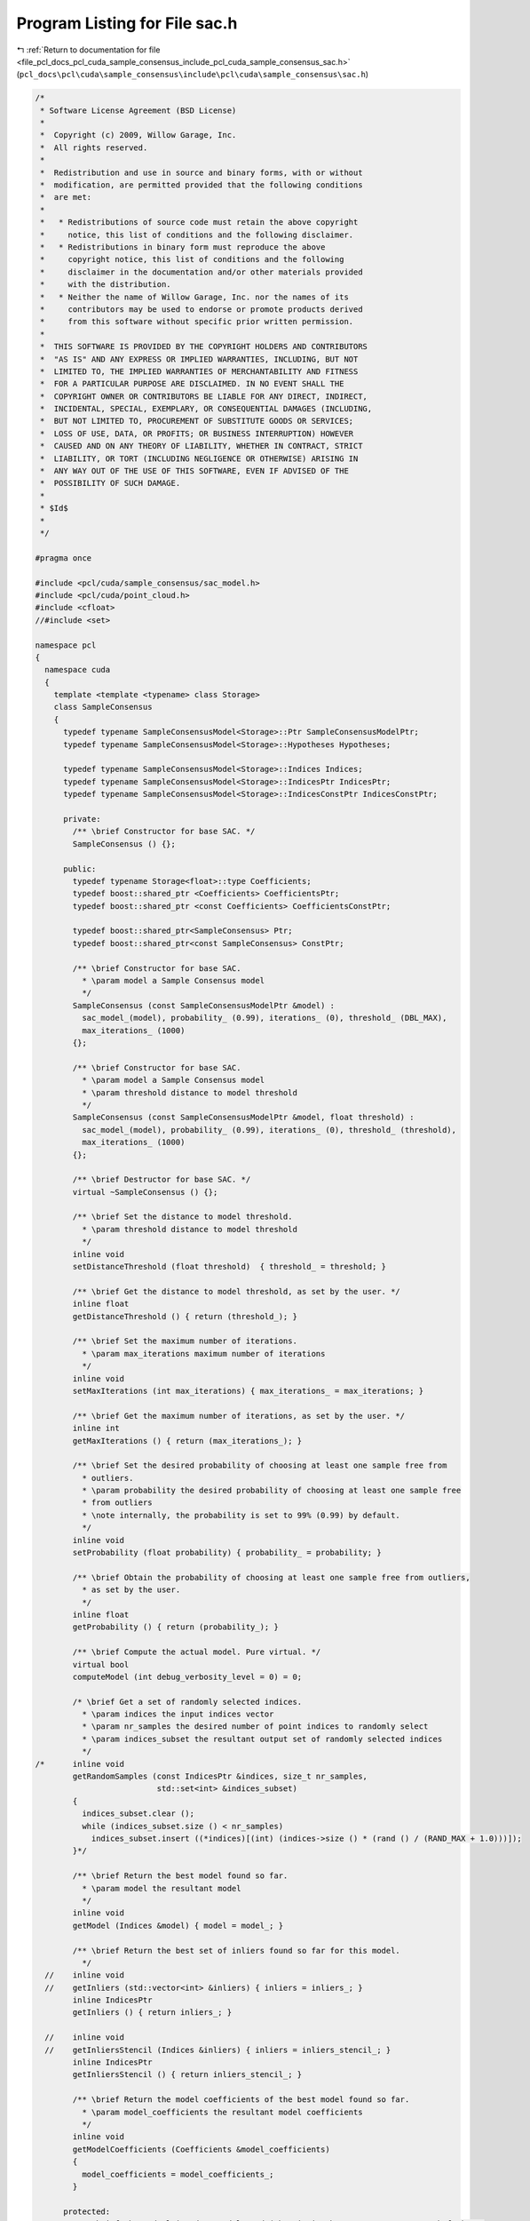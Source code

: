 
.. _program_listing_file_pcl_docs_pcl_cuda_sample_consensus_include_pcl_cuda_sample_consensus_sac.h:

Program Listing for File sac.h
==============================

|exhale_lsh| :ref:`Return to documentation for file <file_pcl_docs_pcl_cuda_sample_consensus_include_pcl_cuda_sample_consensus_sac.h>` (``pcl_docs\pcl\cuda\sample_consensus\include\pcl\cuda\sample_consensus\sac.h``)

.. |exhale_lsh| unicode:: U+021B0 .. UPWARDS ARROW WITH TIP LEFTWARDS

.. code-block:: cpp

   /*
    * Software License Agreement (BSD License)
    *
    *  Copyright (c) 2009, Willow Garage, Inc.
    *  All rights reserved.
    *
    *  Redistribution and use in source and binary forms, with or without
    *  modification, are permitted provided that the following conditions
    *  are met:
    *
    *   * Redistributions of source code must retain the above copyright
    *     notice, this list of conditions and the following disclaimer.
    *   * Redistributions in binary form must reproduce the above
    *     copyright notice, this list of conditions and the following
    *     disclaimer in the documentation and/or other materials provided
    *     with the distribution.
    *   * Neither the name of Willow Garage, Inc. nor the names of its
    *     contributors may be used to endorse or promote products derived
    *     from this software without specific prior written permission.
    *
    *  THIS SOFTWARE IS PROVIDED BY THE COPYRIGHT HOLDERS AND CONTRIBUTORS
    *  "AS IS" AND ANY EXPRESS OR IMPLIED WARRANTIES, INCLUDING, BUT NOT
    *  LIMITED TO, THE IMPLIED WARRANTIES OF MERCHANTABILITY AND FITNESS
    *  FOR A PARTICULAR PURPOSE ARE DISCLAIMED. IN NO EVENT SHALL THE
    *  COPYRIGHT OWNER OR CONTRIBUTORS BE LIABLE FOR ANY DIRECT, INDIRECT,
    *  INCIDENTAL, SPECIAL, EXEMPLARY, OR CONSEQUENTIAL DAMAGES (INCLUDING,
    *  BUT NOT LIMITED TO, PROCUREMENT OF SUBSTITUTE GOODS OR SERVICES;
    *  LOSS OF USE, DATA, OR PROFITS; OR BUSINESS INTERRUPTION) HOWEVER
    *  CAUSED AND ON ANY THEORY OF LIABILITY, WHETHER IN CONTRACT, STRICT
    *  LIABILITY, OR TORT (INCLUDING NEGLIGENCE OR OTHERWISE) ARISING IN
    *  ANY WAY OUT OF THE USE OF THIS SOFTWARE, EVEN IF ADVISED OF THE
    *  POSSIBILITY OF SUCH DAMAGE.
    *
    * $Id$
    *
    */
   
   #pragma once
   
   #include <pcl/cuda/sample_consensus/sac_model.h>
   #include <pcl/cuda/point_cloud.h>
   #include <cfloat>
   //#include <set>
   
   namespace pcl
   {
     namespace cuda
     {
       template <template <typename> class Storage>
       class SampleConsensus
       {
         typedef typename SampleConsensusModel<Storage>::Ptr SampleConsensusModelPtr;
         typedef typename SampleConsensusModel<Storage>::Hypotheses Hypotheses;
   
         typedef typename SampleConsensusModel<Storage>::Indices Indices;
         typedef typename SampleConsensusModel<Storage>::IndicesPtr IndicesPtr;
         typedef typename SampleConsensusModel<Storage>::IndicesConstPtr IndicesConstPtr;
   
         private:
           /** \brief Constructor for base SAC. */
           SampleConsensus () {};
   
         public:
           typedef typename Storage<float>::type Coefficients;
           typedef boost::shared_ptr <Coefficients> CoefficientsPtr;
           typedef boost::shared_ptr <const Coefficients> CoefficientsConstPtr;
   
           typedef boost::shared_ptr<SampleConsensus> Ptr;
           typedef boost::shared_ptr<const SampleConsensus> ConstPtr;
   
           /** \brief Constructor for base SAC.
             * \param model a Sample Consensus model
             */
           SampleConsensus (const SampleConsensusModelPtr &model) : 
             sac_model_(model), probability_ (0.99), iterations_ (0), threshold_ (DBL_MAX), 
             max_iterations_ (1000)
           {};
   
           /** \brief Constructor for base SAC.
             * \param model a Sample Consensus model
             * \param threshold distance to model threshold
             */
           SampleConsensus (const SampleConsensusModelPtr &model, float threshold) : 
             sac_model_(model), probability_ (0.99), iterations_ (0), threshold_ (threshold), 
             max_iterations_ (1000)
           {};
   
           /** \brief Destructor for base SAC. */
           virtual ~SampleConsensus () {};
   
           /** \brief Set the distance to model threshold.
             * \param threshold distance to model threshold
             */
           inline void 
           setDistanceThreshold (float threshold)  { threshold_ = threshold; }
   
           /** \brief Get the distance to model threshold, as set by the user. */
           inline float 
           getDistanceThreshold () { return (threshold_); }
   
           /** \brief Set the maximum number of iterations.
             * \param max_iterations maximum number of iterations
             */
           inline void 
           setMaxIterations (int max_iterations) { max_iterations_ = max_iterations; }
   
           /** \brief Get the maximum number of iterations, as set by the user. */
           inline int 
           getMaxIterations () { return (max_iterations_); }
   
           /** \brief Set the desired probability of choosing at least one sample free from 
             * outliers.
             * \param probability the desired probability of choosing at least one sample free 
             * from outliers
             * \note internally, the probability is set to 99% (0.99) by default.
             */
           inline void 
           setProbability (float probability) { probability_ = probability; }
   
           /** \brief Obtain the probability of choosing at least one sample free from outliers, 
             * as set by the user. 
             */
           inline float 
           getProbability () { return (probability_); }
   
           /** \brief Compute the actual model. Pure virtual. */
           virtual bool 
           computeModel (int debug_verbosity_level = 0) = 0;
   
           /* \brief Get a set of randomly selected indices.
             * \param indices the input indices vector
             * \param nr_samples the desired number of point indices to randomly select
             * \param indices_subset the resultant output set of randomly selected indices
             */
   /*      inline void
           getRandomSamples (const IndicesPtr &indices, size_t nr_samples, 
                             std::set<int> &indices_subset)
           {
             indices_subset.clear ();
             while (indices_subset.size () < nr_samples)
               indices_subset.insert ((*indices)[(int) (indices->size () * (rand () / (RAND_MAX + 1.0)))]);
           }*/
   
           /** \brief Return the best model found so far. 
             * \param model the resultant model
             */
           inline void 
           getModel (Indices &model) { model = model_; }
   
           /** \brief Return the best set of inliers found so far for this model. 
             */
     //    inline void 
     //    getInliers (std::vector<int> &inliers) { inliers = inliers_; }
           inline IndicesPtr 
           getInliers () { return inliers_; }
   
     //    inline void 
     //    getInliersStencil (Indices &inliers) { inliers = inliers_stencil_; }
           inline IndicesPtr
           getInliersStencil () { return inliers_stencil_; }
   
           /** \brief Return the model coefficients of the best model found so far. 
             * \param model_coefficients the resultant model coefficients
             */
           inline void 
           getModelCoefficients (Coefficients &model_coefficients) 
           { 
             model_coefficients = model_coefficients_; 
           }
   
         protected:
           /** \brief The underlying data model used (what is it that we attempt to search for). */
           SampleConsensusModelPtr sac_model_;
   
           /** \brief The model found after the last computeModel () as point cloud indices. */
           Indices model_;
   
           /** \brief The indices of the points that were chosen as inliers after the last call. */
           IndicesPtr inliers_;
           IndicesPtr inliers_stencil_;
   
           /** \brief The coefficients of our model computed directly from the model found. */
           Coefficients model_coefficients_;
   
           /** \brief Desired probability of choosing at least one sample free from outliers. */
           float probability_;
   
           /** \brief Total number of internal loop iterations that we've done so far. */
           int iterations_;
           
           /** \brief Distance to model threshold. */
           float threshold_;
           
           /** \brief Maximum number of iterations before giving up. */
           int max_iterations_;
       };
     } // namespace
   } // namespace
